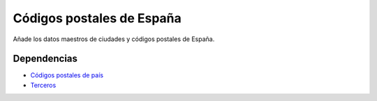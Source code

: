==========================
Códigos postales de España
==========================

Añade los datos maestros de ciudades y códigos postales de España.

Dependencias
------------

* `Códigos postales de país`_
* Terceros_

.. _Códigos postales de país: ../country_zip/index.html
.. _Terceros: ../party/index.html
